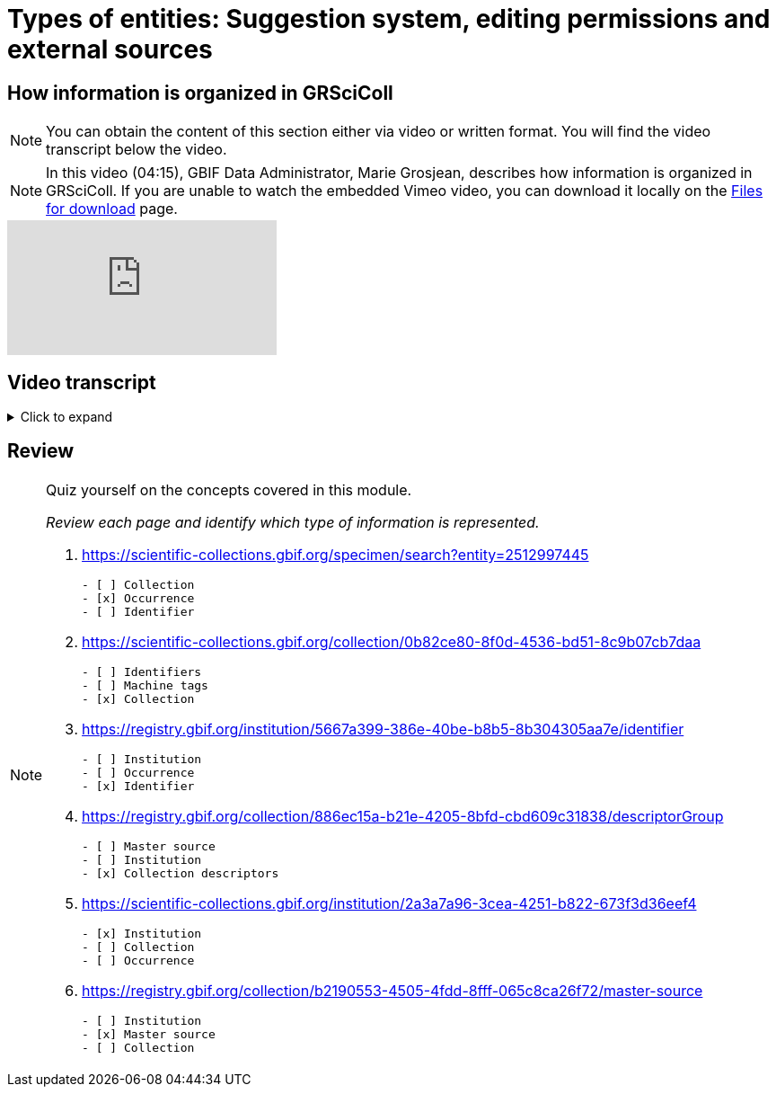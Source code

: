 = Types of entities: Suggestion system, editing permissions and external sources

== How information is organized in GRSciColl

[NOTE]
You can obtain the content of this section either via video or written format. You will find the video transcript below the video.

[NOTE.presentation]
====
In this video (04:15), GBIF Data Administrator, Marie Grosjean, describes how information is organized in GRSciColl.   
If you are unable to watch the embedded Vimeo video, you can download it locally on the xref:downloads.adoc[Files for download] page.
====

[.responsive-video]
video::1074662341[vimeo]

== Video transcript

.Click to expand
[%collapsible]
====
//. {blank}
//+
[.float-group]
--
[.left]
&nbsp;

The content of GRSciColl centers around describing physical scientific collections: their content, location, contact information, and their associated institutions. The two types of entries that you will see on GRSciColl are *institutions* and *collections*.

* *Collection* entries contain information about the collection. They can be associated or not with an institution (for example personal collections don’t have to be associated with any institution). Collections can have their own content description, address and contact information.
* *Institution* entries contain information about the collection-holding institutions. They can be associated with zero, one or several collections. They have their own description, expertise, address and contact information.

Both collection and institution entries can be associated with *identifiers*. These identifiers can be external ones (such as ROR identifiers for institutions) or can be historical.

Both collection and institution entries can be connected to one external source of information called *master source*. Once an entry is connected to such a source, some fields will be automatically updated by the source. There are a limited number of possible sources. 

[NOTE]
As of March 2025, only GBIF datasets, GBIF publishers and Index Herbariorum entries can be sources of information, but we are working on adding more.

In addition to institution and collection entries, GRSciColl records are linked to *occurrence* records published on GBIF when possible. This allows to display some aggregated metrics on GRSciColl pages regardless of the way that the data were published on GBIF.org. One collection can be linked to occurrence records coming from different GBIF datasets and one dataset can have records linked to several collection entries. Occurrences are linked to institution and collection entries based on the collection and institution codes and identifiers used. The GRSciColl API also supports the creation of explicit mapping (find out more in the other modules).

GRSciColl also supports the upload of collection information as structured tables called *collection descriptors*. Collection descriptors can contain relevant details about collections and sub-collections as well as quantitative data which cannot be shared on collection pages (for example, the number of fossil specimens collected in a particular region). Some collection descriptors are used for indexing collections. This means that they improve collection discoverability. For example, a collection associated with a moss species name will be found by users looking for “Bryophyta” in the scientific name field of the collection search. Collection descriptors are particularly relevant for collections that aren’t fully digitized and/or where the specimen records aren’t available on GBIF.org.
A collection can be associated with zero, one or several collection descriptor groups (tables).

Finally, any GRSciColl collection or institution entry can be associated with *machine tags* (machineTag). Machine tags are meant to be machine readable information to facilitate the programmatic processing of GRSciColl data (they are not meant to be displayed). For example, they are used by Integrated Digitized Biocollections (iDigBio) to show some of GRSciColl data on their https://portal.idigbio.org/portal/collections[collection portal^].

For the purpose of understanding the permission model here is a summary of the elements mentioned above:

* Institution
* Collection
* Identifiers
* Master source
* Occurrences
* Collection descriptors
* Machine tags
--
====

== Review

[NOTE.quiz]
====
Quiz yourself on the concepts covered in this module.

_Review each page and identify which type of information is represented._

// Link 1
. https://scientific-collections.gbif.org/specimen/search?entity=2512997445[https://scientific-collections.gbif.org/specimen/search?entity=2512997445^]
+
[question, mc]
....

- [ ] Collection
- [x] Occurrence
- [ ] Identifier
....
// Link 2
. https://scientific-collections.gbif.org/collection/0b82ce80-8f0d-4536-bd51-8c9b07cb7daa[https://scientific-collections.gbif.org/collection/0b82ce80-8f0d-4536-bd51-8c9b07cb7daa^]
+
[question, mc]
....

- [ ] Identifiers
- [ ] Machine tags
- [x] Collection
....
// Link 3
. https://registry.gbif.org/institution/5667a399-386e-40be-b8b5-8b304305aa7e/identifier[https://registry.gbif.org/institution/5667a399-386e-40be-b8b5-8b304305aa7e/identifier^]
+
[question, mc]
....

- [ ] Institution
- [ ] Occurrence
- [x] Identifier
....
// Link 4
. https://registry.gbif.org/collection/886ec15a-b21e-4205-8bfd-cbd609c31838/descriptorGroup[https://registry.gbif.org/collection/886ec15a-b21e-4205-8bfd-cbd609c31838/descriptorGroup^]
+
[question, mc]
....

- [ ] Master source
- [ ] Institution
- [x] Collection descriptors
....
// Link 5
. https://scientific-collections.gbif.org/institution/2a3a7a96-3cea-4251-b822-673f3d36eef4[https://scientific-collections.gbif.org/institution/2a3a7a96-3cea-4251-b822-673f3d36eef4^]
+
[question, mc]
....

- [x] Institution
- [ ] Collection
- [ ] Occurrence
....
// Link 6
. https://registry.gbif.org/collection/b2190553-4505-4fdd-8fff-065c8ca26f72/master-source[https://registry.gbif.org/collection/b2190553-4505-4fdd-8fff-065c8ca26f72/master-source^]
+
[question, mc]
....

- [ ] Institution
- [x] Master source
- [ ] Collection
....
====

